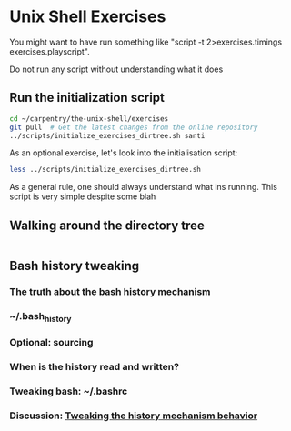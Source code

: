 * Unix Shell Exercises

You might want to have run something like "script -t 2>exercises.timings exercises.playscript".

Do not run any script without understanding what it does

** Run the initialization script

#+begin_src bash
cd ~/carpentry/the-unix-shell/exercises
git pull  # Get the latest changes from the online repository
../scripts/initialize_exercises_dirtree.sh santi
#+end_src

As an optional exercise, let's look into the initialisation script:
#+begin_src bash
less ../scripts/initialize_exercises_dirtree.sh
#+end_src
As a general rule, one should always understand what ins running. This script is very simple despite some blah

** Walking around the directory tree

#+begin_src bash
#+end_src

** Bash history tweaking

*** The truth about the bash history mechanism
*** ~/.bash_history
*** Optional: sourcing
*** When is the history read and written?
*** Tweaking bash: ~/.bashrc
*** Discussion: [[http://unix.stackexchange.com/questions/1288/preserve-bash-history-in-multiple-terminal-windows][Tweaking the history mechanism behavior]]
